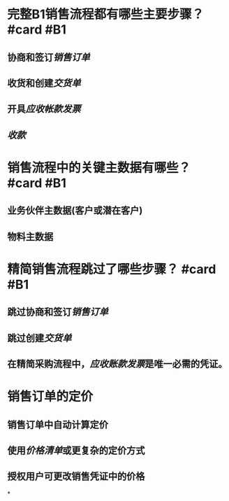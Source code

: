* 完整B1销售流程都有哪些主要步骤？ #card #B1
:PROPERTIES:
:card-last-score: 5
:card-repeats: 2
:card-next-schedule: 2022-05-15T12:15:33.600Z
:card-last-interval: 7.03
:card-ease-factor: 2.6
:card-last-reviewed: 2022-05-08T12:15:33.600Z
:END:
** 协商和签订[[销售订单]]
** 收货和创建[[交货单]]
** 开具[[应收帐款发票]]
** [[收款]]
* 销售流程中的关键主数据有哪些？ #card #B1
:PROPERTIES:
:card-last-score: 5
:card-repeats: 1
:card-next-schedule: 2022-05-14T01:20:40.259Z
:card-last-interval: 7.04
:card-ease-factor: 2.6
:card-last-reviewed: 2022-05-07T01:20:40.261Z
:END:
** 业务伙伴主数据(客户或潜在客户)
** 物料主数据
* 精简销售流程跳过了哪些步骤？ #card #B1
:PROPERTIES:
:card-last-score: 5
:card-repeats: 2
:card-next-schedule: 2022-05-14T01:29:15.248Z
:card-last-interval: 4
:card-ease-factor: 2.46
:card-last-reviewed: 2022-05-10T01:29:15.248Z
:END:
** 跳过协商和签订[[销售订单]]
** 跳过创建[[交货单]]
** 在精简采购流程中，[[应收账款发票]]是唯一必需的凭证。
* 销售订单的定价
** 销售订单中自动计算定价
** 使用[[价格清单]]或更复杂的定价方式
** 授权用户可更改销售凭证中的价格
*